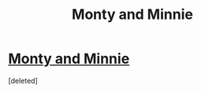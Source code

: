#+TITLE: Monty and Minnie

* [[/r/harrypotter/comments/lhpj1n/monty_and_minnie/][Monty and Minnie]]
:PROPERTIES:
:Score: 0
:DateUnix: 1613064463.0
:DateShort: 2021-Feb-11
:FlairText: Prompt
:END:
[deleted]

